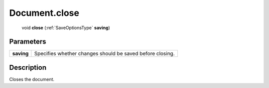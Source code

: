 .. _Document.close:

================================================
Document.close
================================================

   void **close** (:ref:`SaveOptionsType` **saving**)


Parameters
----------

+------------+-----------------------------------------------------------+
| **saving** | Specifies whether changes should be saved before closing. |
+------------+-----------------------------------------------------------+



Description
-----------

Closes the document.




